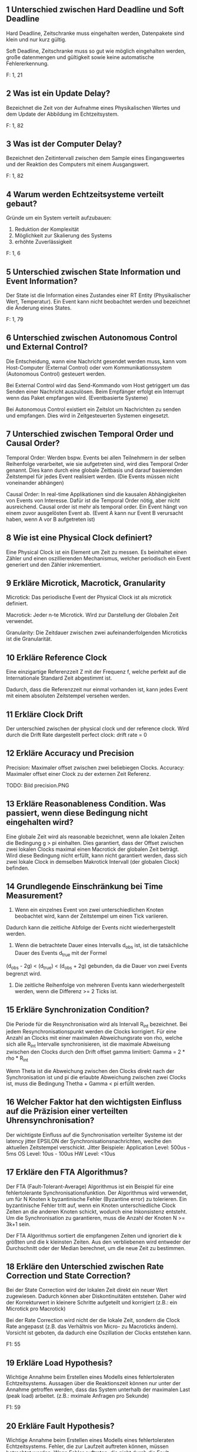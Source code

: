 ** 1 Unterschied zwischen Hard Deadline und Soft Deadline
Hard Deadline, Zeitschranke muss eingehalten werden, Datenpakete sind
klein und nur kurz gültig.

Soft Deadline, Zeitschranke muss so gut wie möglich eingehalten
werden, große datenmengen und gültigkeit sowie keine automatische
Fehlererkennung.

F: 1, 21
** 2 Was ist ein Update Delay?
Bezeichnet die Zeit von der Aufnahme eines Physikalischen Wertes und
dem Update der Abbildung im Echtzeitsystem.

F: 1, 82
** 3 Was ist der Computer Delay?
Bezeichnet den Zeitintervall zwischen dem Sample eines Eingangswertes
und der Reaktion des Computers mit einem Ausgangswert.

F: 1, 82
** 4 Warum werden Echtzeitsysteme verteilt gebaut?
Gründe um ein System verteilt aufzubauen:

1. Reduktion der Komplexität
2. Möglichkeit zur Skalierung des Systems
3. erhöhte Zuverlässigkeit

F: 1, 6
** 5 Unterschied zwischen State Information und Event Information?
Der State ist die Information eines Zustandes einer RT Entity
(Physikalischer Wert, Temperatur). Ein Event kann nicht beobachtet
werden und bezeichnet die Änderung eines States.

[[./state_event_information.png]]

F: 1, 79


** 6 Unterschied zwischen Autonomous Control und External Control?

 Die Entscheidung, wann eine Nachricht gesendet werden muss, kann vom
 Host-Computer (External Control) oder vom Kommunikationssystem 
 (Autonomous Control) gesteuert werden.

 Bei External Control wird das Send-Kommando vom Host getriggert um das 
 Senden einer Nachricht auszulösen. Beim Empfänger erfolgt ein Interrupt
 wenn das Paket empfangen wird. (Eventbasierte Systeme)

 Bei Autonomous Control existiert ein Zeitslot um Nachrichten zu senden und
 empfangen. Dies wird in Zeitgesteuerten Systemen eingesetzt.

** 7 Unterschied zwischen Temporal Order und Causal Order?

 Temporal Order: Werden bspw. Events bei allen Teilnehmern in der selben
				 Reihenfolge verarbeitet, wie sie aufgetreten sind, wird
				 dies Temporal Order genannt. Dies kann durch eine globale
				 Zeitbasis und darauf basierenden Zeitstempel für jedes Event
				 realisiert werden.
				 (Die Events müssen nicht voneinander abhängen)


 Causal Order: 	In real-time Applikationen sind die kausalen Abhängigkeiten 
				 von Events von Interesse. Dafür ist die Temporal Order nötig,
				 aber nicht ausreichend. Causal order ist mehr als temporal order.
				 Ein Event hängt von einem zuvor ausgelösten Event ab.
				 (Event A kann nur Event B verursacht haben, wenn A vor B aufgetreten ist)

** 8 Wie ist eine Physical Clock definiert?

 Eine Physical Clock ist ein Element um Zeit zu messen. Es beinhaltet einen 
 Zähler und einen oszillierenden Mechanismus, welcher periodisch ein Event 
 generiert und den Zähler inkrementiert.

** 9 Erkläre Microtick, Macrotick, Granularity

 Microtick: Das periodische Event der Physical Clock ist als microtick definiert.

 Macrotick: Jeder n-te Microtick. Wird zur Darstellung der Globalen Zeit verwendet.

 Granularity: 	Die Zeitdauer zwischen zwei aufeinanderfolgenden Microticks
				 ist die Granularität.  

** 10 Erkläre Reference Clock

 Eine einzigartige Referenzzeit Z mit der Frequenz f, 
 welche perfekt auf die Internationale Standard Zeit abgestimmt ist. 

 Dadurch, dass die Referenzzeit nur einmal vorhanden ist, kann jedes Event mit
 einem absoluten Zeitstempel versehen werden.

** 11 Erkläre Clock Drift

 Der unterschied zwischen der physical clock und der reference clock. 
 Wird durch die Drift Rate dargestellt
 perfect clock: drift rate = 0

** 12 Erkläre Accuracy und Precision

 Precision:
     Maximaler offset zwischen zwei beliebiegen Clocks.
 Accuracy:
     Maximaler offset einer Clock zu der externen Zeit Referenz.

 TODO: Bild precision.PNG

** 13 Erkläre Reasonableness Condition. Was passiert, wenn diese Bedingung nicht eingehalten wird?

 Eine globale Zeit wird als reasonable bezeichnet, wenn alle lokalen Zeiten die Bedingung g > pi einhalten.
 Dies garantiert, dass der Offset zwischen zwei lokalen Clocks maximal einen Macrotick der globalen Zeit beträgt.
 Wird diese Bedingung nicht erfüllt, kann nicht garantiert werden, dass sich zwei lokale Clock in demselben Makrotick Intervall (der globalen Clock) befinden.

** 14 Grundlegende Einschränkung bei Time Measurement?

 1) Wenn ein einzelnes Event von zwei unterschiedlichen Knoten beobachtet wird, kann der Zeitstempel um einen Tick variieren.
 Dadurch kann die zeitliche Abfolge der Events nicht wiederhergestellt werden.

 2) Wenn die betrachtete Dauer eines Intervalls d_obs ist, ist die tatsächliche Dauer des Events d_true mit der Formel
 (d_obs - 2g) < (d_true) < (d_obs + 2g) gebunden, da die Dauer von zwei Events begrenzt wird.

 3) Die zeitliche Reihenfolge von mehreren Events kann wiederhergestellt werden, wenn die Differenz >= 2 Ticks ist.

** 15 Erkläre Synchronization Condition?

 Die Periode für die Resynchronisation wird als Intervall R_int bezeichnet. Bei jedem Resynchronisationspunkt werden die Clocks korrigiert.
 Für eine Anzahl an Clocks mit einer maximalen Abweichungsrate von rho, welche sich alle R_int Intervalle synchronisieren, ist die maximale 
 Abweisung zwischen den Clocks durch den Drift offset gamma limitiert: Gamma = 2 * rho * R_int

 Wenn Theta ist die Abweichung zwischen den Clocks direkt nach der Synchronisation ist und pi die erlaubte Abweichung zwischen zwei Clocks ist, 
 muss die Bedingung Thetha + Gamma < pi erfüllt werden. 

** 16 Welcher Faktor hat den wichtigsten Einfluss auf die Präzision einer verteilten Uhrensynchronisation?

 Der wichtigste Einfluss auf die Synchronisation verteilter Systeme ist der latency jitter EPSILON der Synchronisationsnachrichten, 
 weclhe den aktuellen Zeitstempel verschickt.
 Jitter Beispiele:
 Application Level: 500us - 5ms
 OS Level: 10us - 100us
 HW Level: <10us

** 17 Erkläre den FTA Algorithmus?

 Der FTA (Fault-Tolerant-Average) Algorithmus ist ein Beispiel für eine fehlertolerante Synchronisationsfunktion.
 Der Algorithmus wird verwendet, um für N Knoten k byzantinische Fehler (Byzantine error) zu tolerieren. Ein byzantinische Fehler tritt auf, 
 wenn ein Knoten unterschiedliche Clock Zeiten an die anderen Knoten schickt, wodurch eine Inkonsistenz entsteht. Um die Synchronisation zu garantieren,
 muss die Anzahl der Knoten N >= 3k+1 sein.

 Der FTA Algorithmus sortiert die empfangenen Zeiten und ignoriert die k größten und die k kleinsten Zeiten. Aus den verbliebenen wird entweder der
 Durchschnitt oder der Median berechnet, um die neue Zeit zu bestimmen.
** 18 Erkläre den Unterschied zwischen Rate Correction und State Correction?

 Bei der State Correction wird der lokalen Zeit direkt ein neuer Wert zugewiesen. Dadurch können aber Diskontinuitäten entstehen. Daher wird der Korrekturwert in kleinere Schritte aufgeteilt und korrigiert (z.B.: ein Microtick pro Macrotick)

 Bei der Rate Correction wird nicht der die lokale Zeit, sondern die Clock Rate angepasst (z.B. das Verhältnis von Micro- zu Macroticks ändern). Vorsicht ist geboten, da dadurch eine Oszillation der Clocks entstehen kann.

 F1: 55

** 19 Erkläre Load Hypothesis?

 Wichtige Annahme beim Erstellen eines Modells eines fehlertoleraten Echtzeitsystems.
 Aussagen über die Reaktionszeit können nur unter der Annahme getroffen werden, dass das System unterhalb der maximalen Last (peak load) arbeitet. (z.B.: mximale Anfragen pro Sekunde)

 F1: 59

** 20 Erkläre Fault Hypothesis?

 Wichtige Annahme beim Erstellen eines Modells eines fehlertoleraten Echtzeitsystems.
 Fehler, die zur Laufzeit auftreten können, müssen betrachtet werden. Wenn Fehler auftreten, die nicht durch die Fault Hypothesis abgedeckt sind, wird eine fehlertolerantes System dennoch ausfallen. (z.B.: nur eine Komponente fällt zur Laufzeit aus)

 F1: 59

** 21 Erkläre h-State und Ground State?

 h-State:      Der Zustand eines Computers (program counter, data structures, ...), der zum beobachteten Zeitpunkt in einen neuen Computer übertragen werden müsste, damit dieser die Ausführung fortführt. Größe des h-States ist abhängig von der Abstraktion und dem Beobachtungszeitpunkt.

 Ground State: Ein Knoten in einem verteilten System hat keine aktiven Aufgaben und die Kommunikationskanale sind leer (keine Nachrichten werden übertragen). Ground State => h-State ist minimal

 F1: 75

** 22 Erkläre die wesentlichen Eigenschaften, die für ein Interface in einem Real-Time System beschrieben sein müssen?

 Control properties:  Eigenschaften der Kontrollsignale, z.B.: interrupt, chips-select
 Temporal properties: Zeitliche Einschränkungen, die die Kontrollsignale einhalten müssen
 Functional intend:   Spezifikation der beabsichtigeten Funktion der Interface-Partner
 Data properties:     Struktur der Daten, bit ordering

 F1: 64

** 23 Erkläre die drei Zeitdauern einer Aktion

 d_act:  Tatsächliche Ausführungszeit
 d_min:  Minimale Ausführungszeit
 d_WCET: Worst Case Execution Time: Maximal Ausführungszeit unter Betrachtung der Load und Fault Hypothesen

 F1: 67


** 25 Erkläre den Unterschied zwischen Simple Task und Complex Task
Simple Task (S-Task) beschreibt eine Process der keine Synchronisation
beinhaltet. Ausführungszeit ist vorhersehbar.

Complex Task (C-Task) beinhaltet mindestens eine blockierende
Synchronisation. WCET (Worst Case Execution Time) ist schwierig zu
berechnen.

F: 1, 70
** 26 Erkläre Worst Case Execution Time

 Ist die maximale benötigte Zeit, um einen Task abzuschließen.
 Die WCET wird anhand einer Last und Fehlerhypothese und unter
 Berücksichtigung aller möglichen Eingabedaten berechnet.


** 27 Welches Problem tritt auf, wenn man versucht die WCET eines Complex Task zu ermitteln?

 Da der Complex Task eine blockierende Synchronisation(zB Warten auf Semaphore) beinhaltet, ist die WCET abhängig von den anderen laufenden Tasks und kann dadurch nur sehr schwer bestimmt werden.
** 28 Erkläre RT Entity, RT Image

 Eine Real-Time Entity ist eine Zustandvariable, die entweder in der Umgebung oder innerhalb des Computers liegt. Sie ändert ihren Wert über die Zeit und kann sowohl zeitkontinuierlich als auch zeitdiskret sein. Sie hat statische Attribute (z.B. Name) und dynamische Attribute (z.B. der Wert der Variable). Die Entity liegt in der "spehre of control" eines Subsystems. Sie kann also innerhalb des Subsystem verändert, von ausserhalb aber nur beobachtet werden.

 Ein Real-Time Image ist die Beobachtung einer RT Entity innerhalb eines Computers. Es hat, abhängig von der Geschwindigkeit der Änderung der RT Entity, nur ein kurzes Genauigkeitsintervall.

 Beispiele: Temperatur eine Flüssigkeit, Spannung an einem Stecker, Variable in einem Computer, ...

 F1: 19/78
** 29 Erkläre Observation
     Als Observation bezeichnet man eine "Betrachtung" eines Echtzeitsystems oder einer seiner Komponenten (RT-Entity).
     Es können nur States (Zustände) beobachtet werden, keine Events (Wechsel eines Wertes auf einen neuen Wert). 
     Eine Observation besteht aus drei Teilen: <Name, t_obs, Value>
         - Name  : Name der RT Entity
         - t_obs : Zeit der Observation (in Echtzeit)
         - Value : Wert zu diesem Zeitpunkt
   
     Für ein kontinuierliches System kann eine Observation zu jedem Zeitpunkt durchgeführt werden. Für diskrete Systeme, kann
     eine Observation nur zu den jeweiligen diskreten Zeitschritten stattfinden.

     Probleme bei Event-Observation:
         - Was ist die präziese Zeit des Events (-> tritt nicht synchron zum Takt auf)
         - Da Events nur Werteänderungen enthalten, können Observer und Receiver die Synchronisation verlieren
         - Da Events nur gesendet werden wenn sich Werte ändern, sind Ausfälle von Einheiten schwerer zu detektieren

     F1, 79-81
** 30 Erkläre temporal Accuracy eines RT Images
     Die 'temporal Accuracy' (d_acc) ist die Verbindung zwischen einer RT-Entity und seines RT-Images und beschreibt,
     wie lange das jeweilige RT-Image gültig ist. Diese Gültigkeit hängt stark von der maximalen Änderungsrate des Images 
     ab. 

     Bsp: (von den Folien)

         RT Image        Änderungsrate       Required Accuracy       d_acc
         ----------------------------------------------------------------------
             gas pedal pos   100% / sek              1%                  10 ms
             oil temp        10 / min                1%                  6 sek

     F1, 87-89
** 31 Wie kann der maximale Fehler in einem RT Image abgeschätzt werden? Wie erkennt man ob ein RT Image phasen-sensitiv ist?
     Der maximale Fehler eines RT-Images kann mittels einer Gerade approoximiert werden:
         err_max = Gradient_des_RT_Images * d_acc 

     -> Der maximale Fehler ergibt sich aus der maximalen Änderung, die während einer kompletten Gültigkeitsperiode des Signals anliegen kann.
     -> Somit muss die Gültigkeitsperiode bei schnell änderbaren RT-Images möglichst klein gehalten werden. 

     F1, 90

     Ein phasen-sensitives Image kann nicht zu jeder Zeit vom Processing Stack verarbeitet werden. 
     Somit darf die maximale Verabrbeitungszeit (WCET) + die Zeit, die zum Updaten des Images benötigt wird (d_update) nicht größer sein 
     als die temporal Accuracy (d_acc), sonst ist das Image phasen-sensitiv.

     Phasen-Sensitivität sollte wenn möglich vermieden werden, was durch eine Erhöhung der Update-Frequenz (d_update wird kürzer), oder
     durch die Verwendung eines Vorhersage-Models erreicht werden kann. Durch ein Vorhersage Model erhöht sich die die d_acc, da Werte
     länger gültig sein können.

     F1, 91-92
** 32 Erkläre Permanenz, Action Delay
     Permanenz ist der Zusammenhang der aktuellen Nachricht und allen anderen Nachrichten, die zuvor an den Knoten gesendet wurden.
     Eine Nachricht wird als permanent bezeichnet, wenn alle zeitlich davor gesendeten Nachrichten angekommen sind, oder es feststeht,
     dass die zeitlich zuvor gesendeten Nachrichten nicht mehr ankommen werden.

     F1, 93

     Das Action Delay, ist die Zeitspanne zwischen dem Beginn einer Übertragung und dem Zeitpunkt an dem die Nachricht beim Empfänger
     permanent wird.
     Beim Empfänger darf eine Nachricht erst zur Verarbeitung verwendet werden, wenn das Action Delay verstrichen ist, da sonst inkorrektes 
     Verhalten auftreten kann.

     F1, 94
** 34 Nenne vier wichtige Anforderungen an Real-Time Communication
     - Minimale/deterministische Protokol Latenz
     - Multicast Datenübertragung (zb UDP) anstatt Point-to-Point (zb TCP)
     - Composability (Zusammensetzbarkeit des Systems aus Kompnenten)
     - Flow Control (keine Überforderten Knoten/Teilnehmer)
     - Flexibilität um neuen Anforderungen gerechtzuwerden
     - Fehler müssen erkannt werden und sollen möglichst selbst gelöst werden
     - End-to-End Protokol, bei dem alle Aktionen überwacht werden können (Action + Feedback)

     F2, 2-6
** 35 Was versteht man unter impliziter bzw. expliziter Flow Control?
     Flow Control oder Flusskontrolle regelt die Geschwindigkeit des Informationsflusses zwischen Sender und Empfänger.
     Dabei ist immer der Empfänger, der Teilnehmen der die maximale Geschwindigkeit vorgibt.

     - Explizite Flow Control:   Der Empfänger sendet ein explizites Acknowledgement Packet an den Sender, in dem er die Nachricht bestätigt.
     - Implizite Flow Control:   Empänger und Sender legen vor der Kommunikation die Zeitpunkte/geschwindigkeiten fest, an/mit welchen
                                 Nachrichten gesendet werden. Die Fehlererkennung übernimmt dabei der Empfänger.
                
     F2, 7-10
** 36 Wie arbeitet ein PAR Protokoll?
 [Foliensatz 2 Seite 9]
 Die Quelle sendet die Daten zum Empfänger. Der Empfänger muss innerhalb einer definierten Zeit den Empfang der Daten bestätigen (ack).
 Empfängt die Quelle die Bestätigung (Ack) nicht innerhalb der definierten Zeit so werden die Daten erneut gesendet.
 War die Übertragung nach mehrmaligen Senden nicht fehlerfrei so wird die Kommunikation abgebrochen.

** 37 Was versteht man unter Trashing?
 [Foliensatz 2 Seite 11]
 Der Durchsatz eines Systems nimmt mit zunehmender Last aprupt, drastisch ab. Dies obwohl das Resourcenlimit noch nicht erricht ist.

** 38 Welche Form der Flusskontrolle ist für harte Echtzeitsysteme geeignet?
 [Foliensatz 2 Seite 13]
 Implicit Flow Control !!!(Bei der Antwort bin ich mir nicht ganz sicher)!!!

** 39 Welchen Designwiderspruch muss man für ein Echtzeitkommunikationssystem lösen?
 [Foliensatz 2 Seite 20]
 Den Designwiderspruch zwischen flexibilität und Error-Handling gilt es zu lösen.

** 40 Erkläre Time as data und Time as control
 [Foliensatz 2 Seite 62]
 Ein Ereignis, das eintritt, kann aus zwei verschiedenen Perspektiven betrachtet werden
 -> Time as Data: Definiert den Zeitpunkt einer Wertänderung. Die Folgen des Ereignisses werden später analysiert. 
	 Z.B.: Zeitmessung Start und Stop müssen exakt gemessen werden. Das Datum die benötigte Zeit kann später verarbeitet werden.
 -> Time as Control: Es kann sofortiges Handeln des Computersystems verlangen, um zu einem definierten Zeitpunkt auf dieses Ereignis zu reagieren.
	 Z.B.: Steuersignale des Zugfahrplans, die Steuersignale werden von der Zeit abgeleitet.

** 41 Unterschied zwischen Syntactic und Semantic Agreement
 [Foliensatz 2 Seite 64]
 -> Syntactic: Der gemessenen Wert wird ohne berücksichtigung des Kontextes ermittelt
	 Z.B.: Mittelwertberechnung
 -> Semantic: Mehrere Sensoren messen unterschiedliche gößen, diese werden in relation zueinander gesetzt um einen gültigen Wert zu erhalten.
	 Z.B.: Füllstandmessung eines Gefäß, einerseits über das Gewicht und andererseites per Abstand zur Inhalt.

** 42: Welche 2 Vorteile hat Sampling with Memory Element?
 Es können fehlerhafte Daten, die bei transienten Störgrößen auf der Leitung vom Sensor zur Cpu auftreten, vermieden werden.
 Bei Abschaltung und Neustart von Knoten, kann der Sensor-Wert erneut gelesen werden.
** 43: Nenne 4 Aspekte, die bei der physikalischen Installation zu Problemen führen können
 - Unzureichende Abschirmung
 - Unzureichender Temperatur abtransport
 - Korrosion an den Steckverbidungen
 - Unzureichnede Erdung
** 44: Nenne zwei wichtige Anforderungen an das Task Management
 - Steurung der Logik: Betrachtet den Control-Flow eines Tasks (Datenstruktur des programms und IOs)
 - Zeitliche Steuerung: Starten und Blockieren eines Tasks.
** 45: Erkläre den Unterschied zwischen S-Task und C-Task
 - S-Task: (simple Task) EinTask der keine synchronsation erfordert und ab start bis zum termite laufen kann.
 - C-Tsak (complex Task): Ein Task der Synchronisation erfordert (ein blocking statement enthählt, z.B. wait() bei semaphore)
** 46: Erkläre den Unterschied zwischen impliziter und expliziter Synchronisation von Tasks
 - Implizit: Wenn das Scheduling ordentlich design ist muss eine Zugriff auf shared Memory nicht geschützt werden, da diese sich nie überlappen.
 - Explizit: Sicherung der shared-Memory zugriffs via Semaphore-operationen.
** 47: Erkläre das Non-Blocking Write Protokoll
 Hierbei gibt es nur einen Writer der nie blockiert. Der Leser vernichtet die Nachrichten nicht. Es kann vorkommen, dass der Leser inkonsistente Daten erhählt. Wenn der Leser diese Interferenz bemerkt, wird der Lesevorgang wiederholt (maximale Anzahl an Wiederholungen meißt festgelegt).

** 48 Nenne 4 Methoden zur Fehlererkennung in einem Betriebssystem
1. Uberwachung der Anzahl der Taskausfu ̈hrung
2. Uberwachung der Interruptfrequenz
5. Februar 2020 22
 DRS Klausur JG1920
3. Doppelte Taskausfu ̈hrung: Erlaubt die zuverla ̈ssige Erkennung von transien- ten (voru ̈bergehenden) Fehlern. Optimalerweise stellt das Betriebssystem eine Methodik dafu ̈r zur Verfu ̈gung.
4. Watchdog: Am besten externer Chip. Trigger auslo ̈sen in Idle-Task u ̈berwacht  ̈
5. Exception Handling: Aber: Worst-Case-Excecution Time des Tasks steigt um die la ̈ngste Fehlerbehandlungszeit.
6. Selbstu ̈berwachung: i-state und h-state
7. Challenge Response: Ein externer Error Detector sendet periodisch Challenges an das System und erkennt ungu ̈ltige Antworten.
F:2, 32
** 49 Erkl ̈are Periode, Deadline und Laxity von Tasks
Bei der Periode eines Tasks handelt es sich um die Zeit die zwischen 2 Ausfu ̈hrungen (Starts) vergeht. Startet eine Task alle 50 ms so ist die Periode 50 ms.
Bei der Deadline eines Tasks handelt es sich um die Zeit nach der der Task fertig sein muss. Zwischen Start und Ende des Tasks darf also maximal tDeadline vergehen.
Die Laxity eines Tasks beschreibt den Spielraum der fu ̈r die Einhaltung der Dead- line bleibt. Hat der Task eine Deadline von 5 ms und eine Ausfu ̈hrung beno ̈tigt 3 ms Rechenzeit, so wa ̈re die Laxity 2 ms.
Abbildung 10: Periode, Deadline und Laxity
F:2, 40
Betriebssystem. Besser: Trigger in Application Task ⇒ Uberwacht Applikation (End-to-End)

** 50 Unterschied zwischen statischem und dynamischem Scheduler
Bei dynamischen Scheduling (Online-Scheduling) werden die Schedulingentscheidun- gen zur Laufzeit getroffen. ⇒ Flexibel aber Laufzeitoverhead
Bei statischem Scheduling (pre-runtime) werden die Schedulingentscheidungen beim kompilieren getroffen. ⇒ Taskauswahl u ̈ber Dispatching-Tabelle ⇒ Kaum- Laufzeitoverhead
F:2, 41

** 51 Erklaere einen notwendigen (necessary) Schedulability Test
Notwendige Bedingung: Falls nicht erfu ̈llt auf keinen Fall, falls erfu ̈llt mo ̈glicherweise schedulebar.
Eine Bedingung: Summe u ̈ber alle Tasks von (TaskExecutionTime/TaskPeriode) muss kleinergleich Anzahl der Prozessoren sein (Formel: Foliensatz-2/S.43)
μ=􏰂ci/pi ≤n (1)
c = Task-Ausfu ̈hrungszeit
p = Task-Periode
n = Anzahl der Prozessoren
F:2, 42,43
1.52 Erkl ̈are den Rate Monotonic Scheduling Algorithmus
• Statische Task Priorita ̈ten werden nach Taskperiode vergeben: Ku ̈rzester Task hat ho ̈chste Priorita ̈t
• Preemptiv ⇒ Ku ̈rzere Tasks unterbrechen la ̈ngere sofort.
• Bei unendlich vielen CPUs kann der Algorithmus alle Deadlines einhalten so-
lang die CPU-Auslastung unter 69% liegt. (Formel Foliensatz-2/S.44)
μ = 􏰂 ci/pi ≤ n 􏰀21/n − 1􏰁 (2)
• Annahmen:Tasksunabha ̈ngig-KeinRessource-Sharing,Context-Switchessind gratis, Periode ist deterministisch und gleich der Deadline
F:2, 44

** 53 Erkläre den Earliest-Deadline-First Algorithmus
	 - Optimaler Algorithmus auf einem Single Core System.
	 - Preemtives Scheduling --> Unterbricht Tasks.
	 - Dynamische Prioritäten --> Können sich zur Laufzeit ändern.
	 - Nach jedem Event wird dem Task mit der nähesten Deadline die höchste Priorität zugewiesen.
	 - "Processor Utiliztaion" --> Ausnützung der CPU kann bis zu 1 sein!

** 54 Erkläre den Least-Laxity Algorithmus
	 - Ein weiterer optimaler Alg. auf einem Single CPU System.
	 - Grundsätzlich gleich wie EDF, ausser ..
	 - Der Task mit der kürzesten "Laxity" bekommt die höchste Priorität.
	 - "Laxity" wird errechnet aus D - C --> Deadline Periode - Rechenzeit des Tasks.
	 - Im Wesentlichen ist die "Laxity" nur die Zeit, die einem Task bis zur Deadline bleibt, nachdem er mit seiner Aufgabe fertig ist.

** 55 Was ist Priority Inversion?
	 - Beschreibt das Problem, wenn es mehrere (mind. 2) Tasks mit versch. Prioritäten gibt, und der Task mit der höchsten Priorität von dem oder den anderen "verzögert" wird.
	 - Dieses Problem tritt auf, wenn z.B. T1 (niedrigste Prio) eine gemeinsame Ressource anfordert. T3 (höchste Prio) unterbricht ihn, kann die gemeinsame Ressource aber nicht anfordern, und deshalb läuft T2 zuerst (fertig).
	 - T3 wird defacto erst ausgeführt, wenn T1 und T2 fertig sind.

** 56 Was wird mit dem Priority Ceiling Protocol verhindert?
	 - Wird verwendet um "Priority Inversion" und Deadlocks in Systemen zu lösen, bei denen Tasks auf gemeinsame Ressourcen zugreifen.
	 - "Priority Ceiling" ist jener Prioritätslevel, die der Task mit der höchsten Priorität besitzt, der jemals auf die gemeinsame Ressource zu greifen wird.
	 - Einfacher gesagt: höchste Priorität aller Tasks die auf Ressource zugreifen werden.
	 - Wenn ein Task eine Ressource locked, dann bekommt er die "Priority Ceiling" Priorität, und kann somit von keinem anderen Task unterbrochen werden, der die selbe Ressource locken würde!
	 - Der Task kann die "Critical Section" nun ferig abarbeiten, bekommt danach wieder seine originale Priorität.

** 57 Wie funktioniert ein statischer Scheduler?
	 - Ist ein zeitgesteuerter Scheduler, nicht EVENT gesteuert!
	 - Reihenfolge der Tasks wird im Vorhinein festgelegt, NICHT zur Laufzeit.
	 - Einziger Interrupt ist ein periodischer Timer der den nächsten Task startet.
	 - Es gibt eine Periode P, Tasks können nach einer unterschiedlicher Anzahl an Perioden erneut aufgerufen werden.
	 - Taks haben ausserdem (wie üblich) eine Rechendauer.
	 - Z.B.: T1: p = 3 und T2: p = 6, bedeutet, dass T1 alle 3 "Zeitschritte" an die Reihe kommt, T2 alle 6 "Zeitschritte".
	 - Aus Periode und Rechendauer der Tasks ergibt sich dann, ob es möglich ist, alle Tasks "in-time" zu schedulen.

** 58 Was ist ein Mode Change?
	 - Applikationen können verschiedene Zustände bzw. Modi haben. Z.B.: Flugzeug: "Rollen" oder "Fliegen".
	 - Jedem dieser Zustände wir ein statisches Scheduling zugewiesen.
	 - Bei einem Wechsel des Zustands wird auch das Scheduling gewechselt.
	 - Dieser Wechsel ist kritisch und kann grundsätzlich nur in Grund-Zustand der Appliation ausgeführt werden.

** 59 Fault-Tolerance

 Die Fault-Tolerance eines Systems gibt an in wie fern Fehler im System auftreten können, ohne das dabei unvorhergesehene Ereignisse auftreten und es zu Schaden kommt.

** 60 Nenne die Hauptmotivation für Fehlertoleranz

 Kein einzeln auftretender Fehler soll zu Versagen des Systems führen.

 Wichtig bei sicherheitsrelevanten Systemen, da es ohne zu Schaden an Leib und Leben kommen kann.

 Kann auch bei nicht sicherheitsrelevanten Systemen gefordert sein um monetären und materiellen Schaden zu verhindern.

** 61 Erkläre den Zusammenhang zwischen Fault, Error und 
 Failure

 Der FAULT ist die Fehlerursache/Ursprung, durch diesen kann das System in einen nicht beabsichtigten Zustand kommen -> ERROR. Durch den Verbleib in diesem Zustand weicht die Operation des Systems von der geplanten ab und es kommt zur Fehlfunktion -> FAILURE

 Der FAILURE eines Subsystems kann der FAULT, also die Fehlerursache des Systems sein, welches mit diesem Subsystem interagiert.

** 62 Unterschied zwischen consistent und inconsistent failure

 Bei einem consistent failure Szenario erkennen alle Benutzer das ein Fehler aufgetreten ist. Bei einem inconstistent failure nicht. 

 Ein fail-silent System welches nur korrekte Resulate schickt und ansonsten keine fällt dementsprechend auch in die consistent failure Kategorie.

** 63 Erkläre permanent failure, transient failure und intermittent failure Wie kann ein Error korrigiert werden?

 permanent:
 Bei diesem Fehler kann die Operation des Systems erst nach der Korrekture/Reparatur des Fehlers wieder aufgenommen werden.

 transient:
 Fehler ist aufgetreten aber die Operation wird währenddessen weiter durchgeführt. Häufiger als permanente Fehler. Meist nur temporär und korrigiert sich manchmal auch wieder von alleine.

 intermittent:
 Der Fehler tritt häufig auf jedoch nicht immer. In Intervallen jeodoch irregulär.

 Um einen Error zu korrigieren muss dieser zuerst erkannt werden. Der korrekte Zustand muss bekannt sein durch vorhergehendes Wissen oder vergleich von redundanten Systemen. Danach kann dieser korrigiert werden, hauptsächlich durch redundante Systeme.

** 64 Welche Arten von Faults gibt es?

 chance fault: zufälliger Hardware Fehler, wie Kabelbruch etc.

 intentional fault: sabotage, in SW trojaner/virus

 design fault: nicht beabsichtigt aber ausgelöst durch error in design. Mit strengem requirement engineering kann dem vorgebeugt werden.

** 65 Erkl ̈are transient hardware faults
 ̈
THF sind voru ̈bergehende Fehler im System. Diese Fehler ko ̈nnen durch Uberhitzung,
Strahlung, Vibration, Elektromagnetische Interference (EMI) oder Elektrostatische Entladung verursacht werden.
F:3, 11

** 66 Was beschreibt Reliability R(t)
Liefert die Wahrscheinlichkeit das ein System den vorgegebenen Service zum Zeit- punkt t ermo ̈glicht.
R(t) = e−λ(t−t0) (3)
λ ... Fehlerrate [Fails/h]
1/λ ... MTTF (Mean-Time-to-Failure)
F:3, 13
** 67 Erkl ̈are die Badewannenkurve
Die Fehlerrate eines Subsystems ist nicht konstant. Die Badewannenkurve beschreibt die Zeitliche Wahrscheinlichkeitsverteilung mit der es zu Fehlverhalten kommt.
Abbildung 14: Badewannenkurve
(Zusatz-Info aus Internet) Aufteilen kann man diese Kurve auf drei Sektionen, wie das folgende Bild zeigt.
• Der erste Teil ist eine Abnehmende Sto ̈rungsrate, bekannt als fru ̈he Ausfa ̈lle oder Sa ̈uglingssterblichkeit.
• Der zweite Teil ist eine konstante Sto ̈rungsrate, bekannt als Zufallsausfa ̈lle.
• Der dritte Teil ist eine zunehmende Sto ̈rungsrate, bekannt als Alterserschei-
nung. F:3, 14

** 68 Erkl ̈are Availability
Diese Kennzahl beschreibt die Verfu ̈gbarkeit eines korrekten Service, dass das Sys- tem liefert. Dabei wird die MTTF (Mean-Time-to-Failure) und die MTTR (Mean- Time-to-Repair) beru ̈cksichtigt. Mit folgender Formel la ̈sst sich die Availability (Verfu ̈gbarkeit) bestimmen:
A= MTTF (4) MTTF −MTTR
MTTF-MTTR = MTBF (Mean Time Between Failures)
Die Availability ist hoch wenn MTTF groß ist und die MTTR klein.
F:3, 16
** 69 Welche Arten von Redundanz ko ̈nnen fu ̈r Fault-Tolerance verwendet werden
• Information Redundancy: Erreichen der Fehlertoleranz durch Codierung oder Replizieren der Daten. Beispiele fu ̈r “Information redundancy” sind ECC (Error Correcting Codes) speicher und ECC in Datenblo ̈cken.
• Time Redundancy: Dabei wird eine Operation mehrmals ausgefu ̈hrt und das Ergebnis gespeichert. Diese Ergebnisse werden anschließend verglichen. Eine Beispielhafte Anwendung findet dies bei Timeouts und anschließender wieder versenden von Daten. Diese Form der Redundanz ist bei voru ̈bergehenden oder intermittierenden Fehlern nu ̈tzlich.
• Physical Redundancy: Duplizierung der HW damit der Ausfall einer Kom- ponente im System toleriert werden kann. Beispiele sind RAID-Festplatten und Backup-Nameserver.
F:3, 21

** 70 Warum ist ein Node als Unit of Failure geeignet
 [Foliensatz 3 Seite 22]
 Ein Knoten ist eine in sich geschlossene Einheit, die eine Funktion über eine definierte Schnittstelle sowie Maßnahmen zur Verhinderung der Ausbreitung von Fehlern außerhalb des Knotens (Fehlerbegrenzungsbereich) bereitstellt. 
 Ein Ausfall eines Knotens entspricht somit dem Ausfall der Funktion des Knotens.


** 71: Wie viele redundante Einheiten werden für fail-inconsistent Nodes benötigt um k Fehler zu tolerieren?
 - 2*k+1 Komponenten, wenn die Knoten nur fail-inconsitent sind.
 - 3*k+1 Komponenten, wenn die Knoten  fail-inconsitent und ein agreement zwischen den Knoten erreicht werden muss

** 73 Was leistet ein Membership Service?
	 - Liefert Aktivitäts-Informationen über Knoten in einem System.
	 - Informationen können sein: Alter der Information, Fehler-Toleranz, Ob alle teilnehmenden Knoten dem Membership Service zustimmen oder nicht.
	 - Beispiel: Kann dazu verwendet werden, um herauszufinden ob eine System genug Knoten zur Verfügung hat um eine spezielle Aktivität auszuführen!
	 - Ein fehlertolerates Membership Protokoll muss mindestens 3 Mechanismens bereitstellen: Status über alle teilnehmenden Knoten sammeln, Zustimmung über den Vektor der Knoten Statuse, Verteilung des zugestimmten Knoten Status Vektor
	 - Größtes Problem: Erkennen von Gruppierungen von Knoten (Subnetze von Knoten), welche andere Gruppierungen als "Offline" ansehen
	 - Jene Knoten die eine Abweichung zwischen beobachteten und der tatsächlichen Membership Information erkennen, müssen annehmen dass sie fehlerhaft sind, und sich daher von der Membership Gruppe lösen.

** 74 Erkläre Atomic Multicast

 Dieser Service garantiert die korrekte Zustellung von Nachrichten, sowie in korrekter Reihenfolge an alle Empfänger in einer Gruppe. Im Fehlerfall werden die Nachrichten gemeinsam verworfen ohne dass es zu Nebenwirkungen im System kommt.

 Wird genutzt um konsistenten Nachrichten Stream an multiple Nodes zu gewährleisten.

 Variiert in:
 Benötigte Anzahl an bestätigten Nachrichten 
 Anzahl an tolerierten fehlerhaften Nodes
 Zeittoleranz bis Agreement getroffen werden muss


